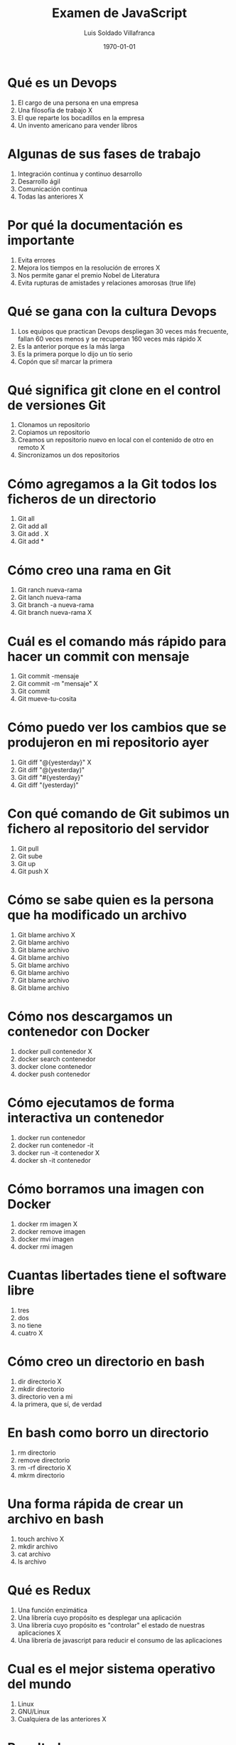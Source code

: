 #+TITLE: Examen de JavaScript
#+AUTHOR: Luis Soldado Villafranca
#+DATE: \today
#+EMAIL: maxxcan@gmail.com
#+OPTIONS: toc:nil
#+LATEX_HEADER:\usepackage[spanish]{babel}
#+LaTeX_CLASS_OPTIONS: [addpoints, 12]{exam}

* Qué es un Devops

:PROPERTIES:
:points:
:END:

1) El cargo de una persona en una empresa
2) Una filosofía de trabajo X
3) El que reparte los bocadillos en la empresa
4) Un invento americano para vender libros

* Algunas de sus fases de trabajo
:PROPERTIES:
:points:
:END:

1) Integración continua y continuo desarrollo
2) Desarrollo ágil
3) Comunicación continua
4) Todas las anteriores X

* Por qué la documentación es importante

:PROPERTIES:
:points:
:END:

1) Evita errores
2) Mejora los tiempos en la resolución de errores X
3) Nos permite ganar el premio Nobel de Literatura
4) Evita rupturas de amistades y relaciones amorosas (true life)

* Qué se gana con la cultura Devops

:PROPERTIES:
:points:
:END:

1) Los equipos que practican Devops despliegan 30 veces más frecuente, fallan 60 veces menos y se recuperan 160 veces más rápido X
2) Es la anterior porque es la más larga
3) Es la primera porque lo dijo un tío serio
4) Copón que sí! marcar la primera

* Qué significa git clone en el control de versiones Git

:PROPERTIES:
:points:
:END:

1) Clonamos un repositorio
2) Copiamos un repositorio
3) Creamos un repositorio nuevo en local con el contenido de otro en remoto X
4) Sincronizamos un dos repositorios

* Cómo agregamos a la Git todos los ficheros de un directorio

:PROPERTIES:
:points:
:END:

1) Git all
2) Git add all
3) Git add . X
4) Git add *

* Cómo creo una rama en Git

:PROPERTIES:
:points:
:END:

1) Git ranch nueva-rama
2) Git lanch nueva-rama
3) Git branch -a nueva-rama
4) Git branch nueva-rama X

* Cuál es el comando más rápido para hacer un commit con mensaje

:PROPERTIES:
:points:
:END:

1) Git commit -mensaje
2) Git commit -m "mensaje" X
3) Git commit
4) Git mueve-tu-cosita

* Cómo puedo ver los cambios que se produjeron en mi repositorio ayer

:PROPERTIES:
:points:
:END:


1) Git diff "@{yesterday}" X
2) Git diff "@(yesterday)"
3) Git diff "#{yesterday}"
4) Git diff "(yesterday)"

* Con qué comando de Git subimos un fichero al repositorio del servidor

:PROPERTIES:
:points:
:END:

1) Git pull
2) Git sube
3) Git up
4) Git push X

* Cómo se sabe quien es la persona que ha modificado un archivo

:PROPERTIES:
:points:
:END:


1) Git blame archivo X
2) Git blame archivo
3) Git blame archivo
4) Git blame archivo
5) Git blame archivo
6) Git blame archivo
7) Git blame archivo
8) Git blame archivo

* Cómo nos descargamos un contenedor con Docker

:PROPERTIES:
:points:
:END:

1) docker pull contenedor X
2) docker search contenedor
3) docker clone contenedor
4) docker push contenedor

* Cómo ejecutamos de forma interactiva un contenedor

:PROPERTIES:
:points:
:END:

1) docker run contenedor
2) docker run contenedor -it
3) docker run -it contenedor X
4) docker sh -it contenedor

* Cómo borramos una imagen con Docker

:PROPERTIES:
:points:
:END:

1) docker rm imagen X
2) docker remove imagen
3) docker mvi imagen
4) docker rmi imagen

* Cuantas libertades tiene el software libre

:PROPERTIES:
:points:
:END:

1) tres
2) dos
3) no tiene
4) cuatro X

* Cómo creo un directorio en bash

:PROPERTIES:
:points:
:END:

1) dir directorio X
2) mkdir directorio
3) directorio ven a mi
4) la primera, que sí, de verdad

* En bash como borro un directorio

:PROPERTIES:
:points:
:END:

1) rm directorio
2) remove directorio
3) rm -rf directorio X
4) mkrm directorio

* Una forma rápida de crear un archivo en bash

:PROPERTIES:
:points:
:END:

1) touch archivo X
2) mkdir archivo
3) cat archivo
4) ls archivo

* Qué es Redux

:PROPERTIES:
:points:
:END:

1) Una función enzimática
2) Una librería cuyo propósito es desplegar una aplicación
3) Una librería cuyo propósito es "controlar" el estado de nuestras aplicaciones X
4) Una librería de javascript para reducir el consumo de las aplicaciones

* Cual es el mejor sistema operativo del mundo

:PROPERTIES:
:points:
:END:

1) Linux
2) GNU/Linux
3) Cualquiera de las anteriores X

* Resultados

#+BEGIN_SRC emacs-lisp
(setq total-points 0)    ; counter for the total points

;; now loop over headlines
(org-element-map
    (org-element-parse-buffer 'headline) 'headline
  ;; function to print headline title and points
  (lambda (headline)
    (let ((points (org-element-property :POINTS headline))
          (title  (org-element-property :title headline)))
      (if points (progn
                   (setq total-points (+ total-points (string-to-number points)))
                   (princ (format "title=%s\nPOINTS=%s\n\n" title points)))))))

(princ (format "Puntos totales = %s" total-points))
#+END_SRC

